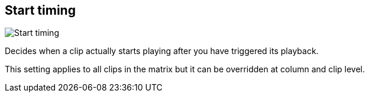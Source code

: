 [#inspector-matrix-start-timing]
== Start timing

image:generated/screenshots/elements/inspector/matrix/start-timing.png[Start timing, role="related thumb right"]

Decides when a clip actually starts playing after you have triggered its playback.

This setting applies to all clips in the matrix but it can be overridden at column and clip level.
